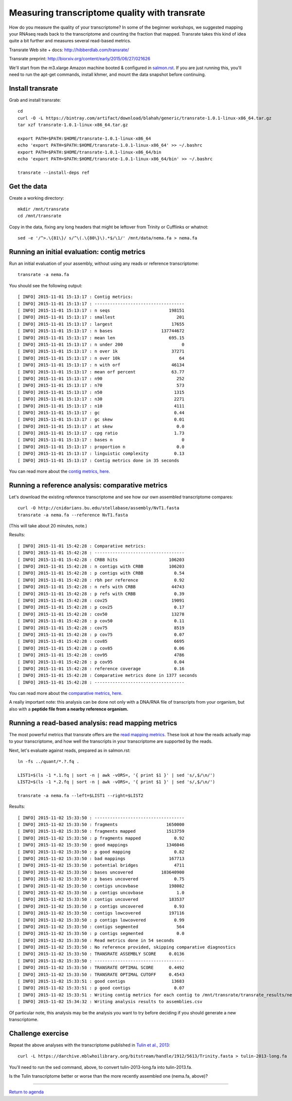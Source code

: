 Measuring transcriptome quality with transrate
==============================================

How do you measure the quality of your transcriptome? In some of the
beginner workshops, we suggested mapping your RNAseq reads back to
the transcriptome and counting the fraction that mapped.  Transrate
takes this kind of idea quite a bit further and measures several
read-based metrics.

Transrate Web site + docs: http://hibberdlab.com/transrate/

Transrate preprint: http://biorxiv.org/content/early/2015/06/27/021626

We'll start from the m3.xlarge Amazon machine booted & configured in
`salmon.rst <salmon.rst>`__.  If you are just running this, you'll need
to run the apt-get commands, install khmer, and mount the data snapshot
before continuing.

Install transrate
-----------------

Grab and install transrate::

   cd
   curl -O -L https://bintray.com/artifact/download/blahah/generic/transrate-1.0.1-linux-x86_64.tar.gz
   tar xzf transrate-1.0.1-linux-x86_64.tar.gz

   export PATH=$PATH:$HOME/transrate-1.0.1-linux-x86_64
   echo 'export PATH=$PATH:$HOME/transrate-1.0.1-linux-x86_64' >> ~/.bashrc
   export PATH=$PATH:$HOME/transrate-1.0.1-linux-x86_64/bin
   echo 'export PATH=$PATH:$HOME/transrate-1.0.1-linux-x86_64/bin' >> ~/.bashrc

   transrate --install-deps ref

Get the data
------------

Create a working directory::

   mkdir /mnt/transrate
   cd /mnt/transrate

Copy in the data, fixing any long headers that might be leftover from
Trinity or Cufflinks or whatnot::

   sed -e '/^>.\{81\}/ s/^\(.\{80\}\).*$/\1/' /mnt/data/nema.fa > nema.fa

Running an initial evaluation: contig metrics
---------------------------------------------

Run an initial evaluation of your assembly, without using any reads or
reference transcriptome::

   transrate -a nema.fa

You should see the following output::

   [ INFO] 2015-11-01 15:13:17 : Contig metrics:
   [ INFO] 2015-11-01 15:13:17 : -----------------------------------
   [ INFO] 2015-11-01 15:13:17 : n seqs                       198151
   [ INFO] 2015-11-01 15:13:17 : smallest                        201
   [ INFO] 2015-11-01 15:13:17 : largest                       17655
   [ INFO] 2015-11-01 15:13:17 : n bases                   137744672
   [ INFO] 2015-11-01 15:13:17 : mean len                     695.15
   [ INFO] 2015-11-01 15:13:17 : n under 200                       0
   [ INFO] 2015-11-01 15:13:17 : n over 1k                     37271
   [ INFO] 2015-11-01 15:13:17 : n over 10k                       64
   [ INFO] 2015-11-01 15:13:17 : n with orf                    46134
   [ INFO] 2015-11-01 15:13:17 : mean orf percent              63.77
   [ INFO] 2015-11-01 15:13:17 : n90                             252
   [ INFO] 2015-11-01 15:13:17 : n70                             573
   [ INFO] 2015-11-01 15:13:17 : n50                            1315
   [ INFO] 2015-11-01 15:13:17 : n30                            2271
   [ INFO] 2015-11-01 15:13:17 : n10                            4111
   [ INFO] 2015-11-01 15:13:17 : gc                             0.44
   [ INFO] 2015-11-01 15:13:17 : gc skew                        0.01
   [ INFO] 2015-11-01 15:13:17 : at skew                         0.0
   [ INFO] 2015-11-01 15:13:17 : cpg ratio                      1.73
   [ INFO] 2015-11-01 15:13:17 : bases n                           0
   [ INFO] 2015-11-01 15:13:17 : proportion n                    0.0
   [ INFO] 2015-11-01 15:13:17 : linguistic complexity          0.13
   [ INFO] 2015-11-01 15:13:17 : Contig metrics done in 35 seconds

You can read more about the `contig metrics, here <http://hibberdlab.com/transrate/metrics.html#contig-metrics>`__.

Running a reference analysis: comparative metrics
-------------------------------------------------

Let's download the existing reference transcriptome and see how our
own assembled transcriptome compares::

   curl -O http://cnidarians.bu.edu/stellabase/assembly/NvT1.fasta
   transrate -a nema.fa --reference NvT1.fasta

(This will take about 20 minutes, note.)

Results::

   [ INFO] 2015-11-01 15:42:28 : Comparative metrics:
   [ INFO] 2015-11-01 15:42:28 : -----------------------------------
   [ INFO] 2015-11-01 15:42:28 : CRBB hits                    106203
   [ INFO] 2015-11-01 15:42:28 : n contigs with CRBB          106203
   [ INFO] 2015-11-01 15:42:28 : p contigs with CRBB            0.54
   [ INFO] 2015-11-01 15:42:28 : rbh per reference              0.92
   [ INFO] 2015-11-01 15:42:28 : n refs with CRBB              44743
   [ INFO] 2015-11-01 15:42:28 : p refs with CRBB               0.39
   [ INFO] 2015-11-01 15:42:28 : cov25                         19091
   [ INFO] 2015-11-01 15:42:28 : p cov25                        0.17
   [ INFO] 2015-11-01 15:42:28 : cov50                         13278
   [ INFO] 2015-11-01 15:42:28 : p cov50                        0.11
   [ INFO] 2015-11-01 15:42:28 : cov75                          8519
   [ INFO] 2015-11-01 15:42:28 : p cov75                        0.07
   [ INFO] 2015-11-01 15:42:28 : cov85                          6695
   [ INFO] 2015-11-01 15:42:28 : p cov85                        0.06
   [ INFO] 2015-11-01 15:42:28 : cov95                          4786
   [ INFO] 2015-11-01 15:42:28 : p cov95                        0.04
   [ INFO] 2015-11-01 15:42:28 : reference coverage             0.16
   [ INFO] 2015-11-01 15:42:28 : Comparative metrics done in 1377 seconds
   [ INFO] 2015-11-01 15:42:28 : -----------------------------------

You can read more about the `comparative metrics, here <http://hibberdlab.com/transrate/metrics.html#comparative-metrics>`__.

A really important note: this analysis can be done not only with a
DNA/RNA file of transcripts from your organism, but also with a
**peptide file from a nearby reference organism.**

Running a read-based analysis: read mapping metrics
---------------------------------------------------

The most powerful metrics that transrate offers are the `read mapping
metrics
<http://hibberdlab.com/transrate/metrics.html#read-mapping-metrics>`__.
These look at how the reads actually map to your transcriptome, and how
well the transcripts in your transcriptome are supported by the reads.

Next, let's evaluate against reads, prepared as in salmon.rst::

   ln -fs ../quant/*.?.fq .

   LIST1=$(ls -1 *.1.fq | sort -n | awk -vORS=, '{ print $1 }' | sed 's/,$/\n/')
   LIST2=$(ls -1 *.2.fq | sort -n | awk -vORS=, '{ print $1 }' | sed 's/,$/\n/')

   transrate -a nema.fa --left=$LIST1 --right=$LIST2

Results::

   [ INFO] 2015-11-02 15:33:50 : -----------------------------------
   [ INFO] 2015-11-02 15:33:50 : fragments                   1650000
   [ INFO] 2015-11-02 15:33:50 : fragments mapped            1513759
   [ INFO] 2015-11-02 15:33:50 : p fragments mapped             0.92
   [ INFO] 2015-11-02 15:33:50 : good mappings               1346046
   [ INFO] 2015-11-02 15:33:50 : p good mapping                 0.82
   [ INFO] 2015-11-02 15:33:50 : bad mappings                 167713
   [ INFO] 2015-11-02 15:33:50 : potential bridges              4711
   [ INFO] 2015-11-02 15:33:50 : bases uncovered           103640900
   [ INFO] 2015-11-02 15:33:50 : p bases uncovered              0.75
   [ INFO] 2015-11-02 15:33:50 : contigs uncovbase            198082
   [ INFO] 2015-11-02 15:33:50 : p contigs uncovbase             1.0
   [ INFO] 2015-11-02 15:33:50 : contigs uncovered            183537
   [ INFO] 2015-11-02 15:33:50 : p contigs uncovered            0.93
   [ INFO] 2015-11-02 15:33:50 : contigs lowcovered           197116
   [ INFO] 2015-11-02 15:33:50 : p contigs lowcovered           0.99
   [ INFO] 2015-11-02 15:33:50 : contigs segmented               564
   [ INFO] 2015-11-02 15:33:50 : p contigs segmented             0.0
   [ INFO] 2015-11-02 15:33:50 : Read metrics done in 54 seconds
   [ INFO] 2015-11-02 15:33:50 : No reference provided, skipping comparative diagnostics
   [ INFO] 2015-11-02 15:33:50 : TRANSRATE ASSEMBLY SCORE     0.0136
   [ INFO] 2015-11-02 15:33:50 : -----------------------------------
   [ INFO] 2015-11-02 15:33:50 : TRANSRATE OPTIMAL SCORE      0.4492
   [ INFO] 2015-11-02 15:33:50 : TRANSRATE OPTIMAL CUTOFF     0.4543
   [ INFO] 2015-11-02 15:33:51 : good contigs                  13683
   [ INFO] 2015-11-02 15:33:51 : p good contigs                 0.07
   [ INFO] 2015-11-02 15:33:51 : Writing contig metrics for each contig to /mnt/transrate/transrate_results/nema/contigs.csv
   [ INFO] 2015-11-02 15:34:32 : Writing analysis results to assemblies.csv

Of particular note, this analysis may be the analysis you want to try before
deciding if you should generate a new transcriptome.

Challenge exercise
------------------

Repeat the above analyses with the transcriptome published in `Tulin et
al., 2013 <http://www.evodevojournal.com/content/4/1/16>`__::

   curl -L https://darchive.mblwhoilibrary.org/bitstream/handle/1912/5613/Trinity.fasta > tulin-2013-long.fa
   
You'll need to run the sed command, above, to convert
tulin-2013-long.fa into tulin-2013.fa.

Is the Tulin transcriptome better or worse than the more recently assembled
one (nema.fa, above)?

----

`Return to agenda <AGENDA.md>`__
